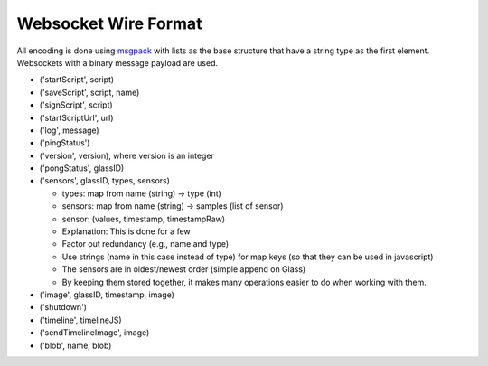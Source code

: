Websocket Wire Format
=====================

All encoding is done using `msgpack <http://msgpack.org>`_ with lists as the base structure that have a string type as the first element.  Websockets with a binary message payload are used.

* ('startScript', script)
* ('saveScript', script, name)
* ('signScript', script)
* ('startScriptUrl', url)
* ('log', message)
* ('pingStatus')
* ('version', version), where version is an integer
* ('pongStatus', glassID)
* ('sensors', glassID, types, sensors)

  * types: map from name (string) -> type (int)
  * sensors: map from name (string) -> samples (list of sensor)
  * sensor: (values, timestamp, timestampRaw)
  * Explanation: This is done for a few
  * Factor out redundancy (e.g., name and type)
  * Use strings (name in this case instead of type) for map keys (so that they can be used in javascript)
  * The sensors are in oldest/newest order (simple append on Glass)
  * By keeping them stored together, it makes many operations easier to do when working with them.

* ('image', glassID, timestamp, image)
* ('shutdown')
* ('timeline', timelineJS)
* ('sendTimelineImage', image)
* ('blob', name, blob)

